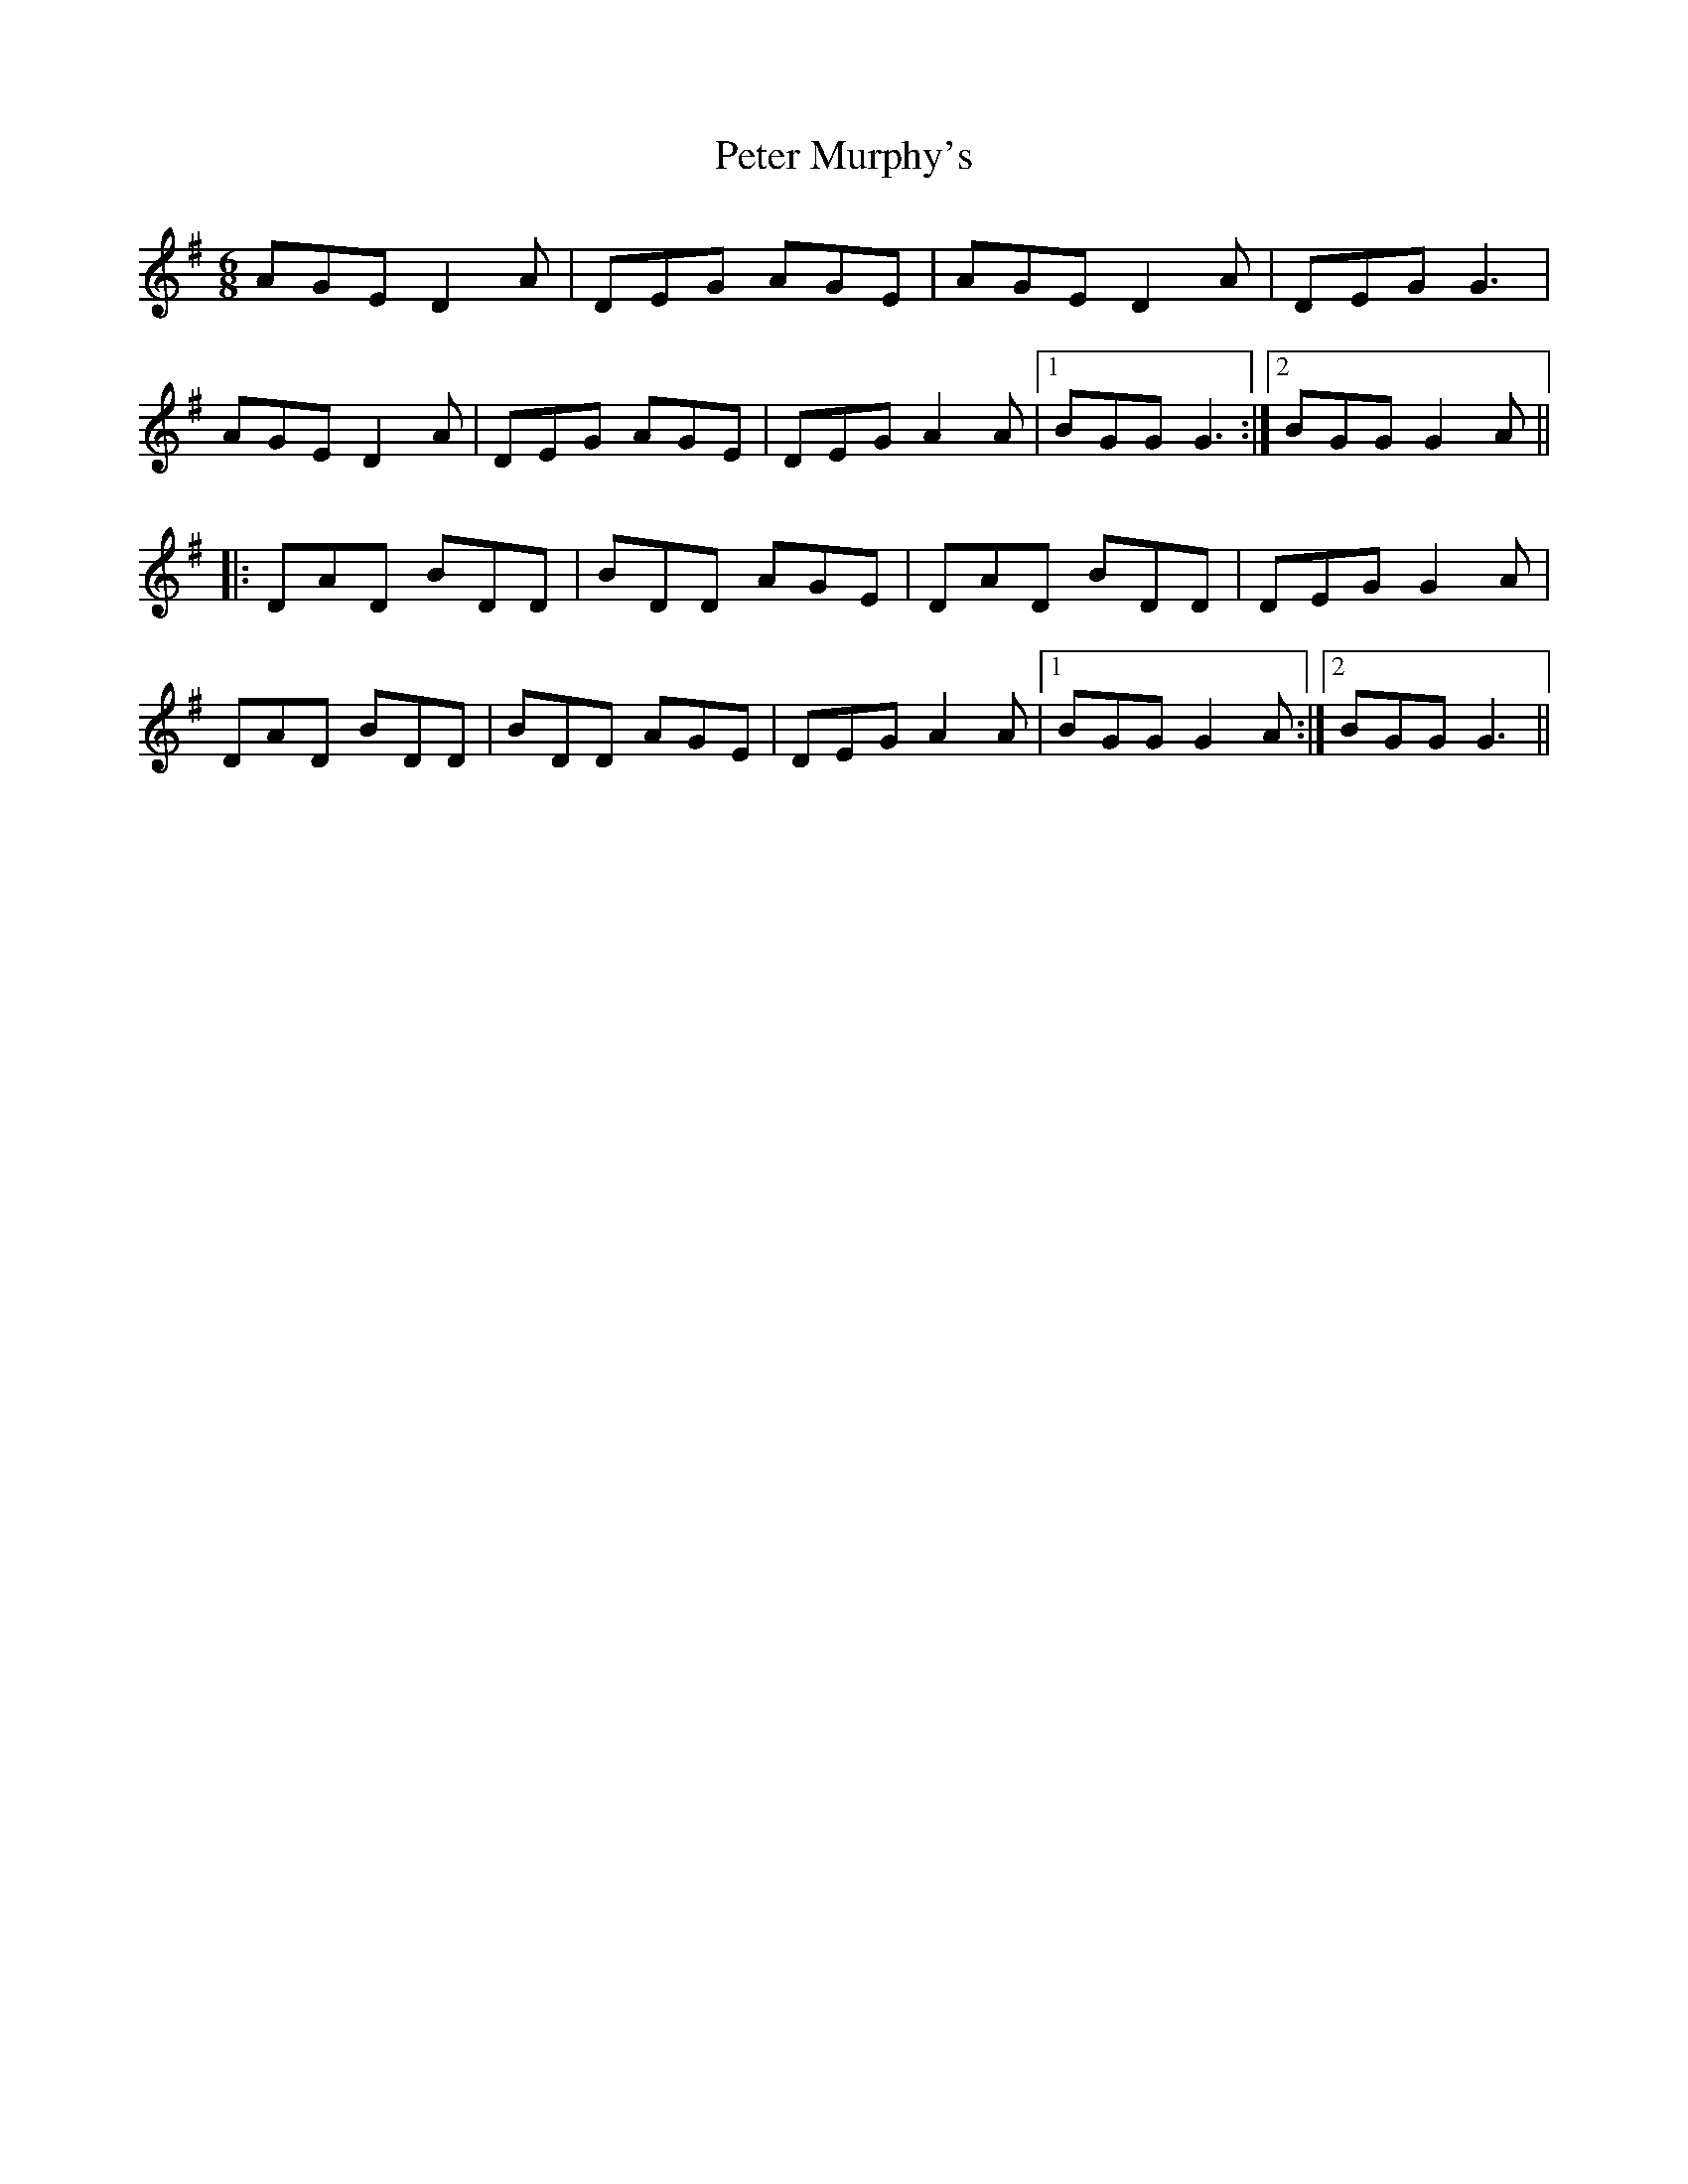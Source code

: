 X: 32145
T: Peter Murphy's
R: jig
M: 6/8
K: Gmajor
AGE D2A|DEG AGE|AGE D2A|DEG G3|
AGE D2A|DEG AGE|DEG A2A|1 BGG G3:|2 BGG G2 A||
|:DAD BDD|BDD AGE|DAD BDD|DEG G2 A|
DAD BDD|BDD AGE|DEG A2A|1 BGG G2 A:|2 BGG G3||

